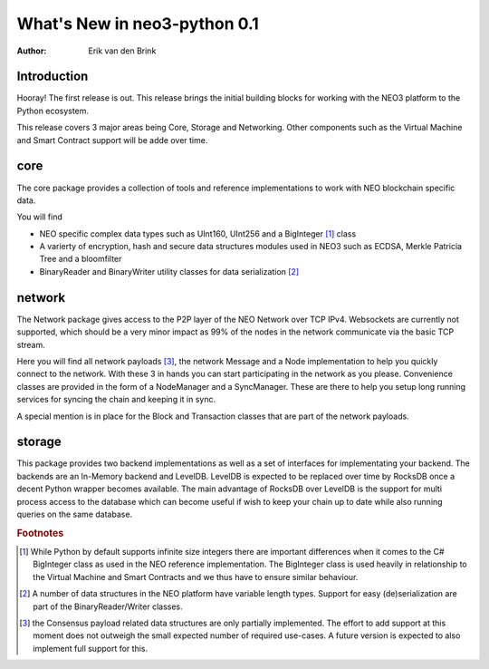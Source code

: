 .. _whatsnew-v01:

*******************************
  What's New in neo3-python 0.1
*******************************

:Author: Erik van den Brink

Introduction
============
Hooray! The first release is out. This release brings the initial building blocks for working with the NEO3 platform to the Python ecosystem. 

This release covers 3 major areas being Core, Storage and Networking. Other components such as the Virtual Machine and Smart Contract support will be adde over time. 


core
====
The core package provides a collection of tools and reference implementations to work with NEO blockchain specific data.

You will find 

- NEO specific complex data types such as UInt160, UInt256 and a BigInteger [#f1]_ class
- A varierty of encryption, hash and secure data structures modules used in NEO3 such as ECDSA, Merkle Patricia Tree and a bloomfilter
- BinaryReader and BinaryWriter utility classes for data serialization [#f2]_

network
=======
The Network package gives access to the P2P layer of the NEO Network over TCP IPv4. Websockets are currently not supported, which should be a very minor impact as 99% of the nodes in the network communicate via the basic TCP stream.

Here you will find all network payloads [#f3]_, the network Message and a Node implementation to help you quickly connect to the network. With these 3 in hands you can start participating in the network as you please. Convenience classes are provided in the form of a NodeManager and a SyncManager. These are there to help you setup long running services for syncing the chain and keeping it in sync.

A special mention is in place for the Block and Transaction classes that are part of the network payloads.    

storage
=======
This package provides two backend implementations as well as a set of interfaces for implementating your backend. The backends are an In-Memory backend and LevelDB. LevelDB is expected to be replaced over time by RocksDB once a decent Python wrapper becomes available. The main advantage of RocksDB over LevelDB is the support for multi process access to the database which can become useful if wish to keep your chain up to date while also running queries on the same database. 

.. rubric:: Footnotes

.. [#f1] While Python by default supports infinite size integers there are important differences when it comes to the C# BigInteger class as used in the NEO reference implementation. The BigInteger class is used heavily in relationship to the Virtual Machine and Smart Contracts and we thus have to ensure similar behaviour.
.. [#f2] A number of data structures in the NEO platform have variable length types. Support for easy (de)serialization are part of the BinaryReader/Writer classes.
.. [#f3] the Consensus payload related data structures are only partially implemented. The effort to add support at this moment does not outweigh the small expected number of required use-cases. A future version is expected to also implement full support for this. 